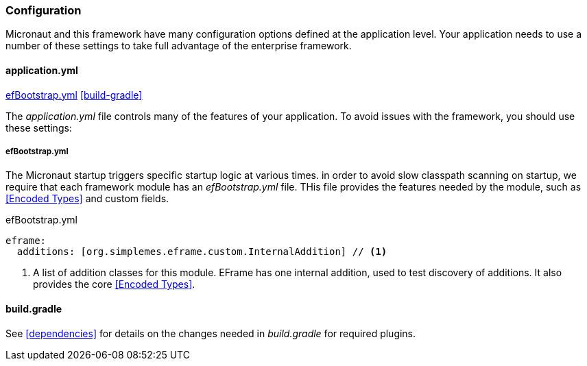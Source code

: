 
=== Configuration

Micronaut and this framework have many configuration options defined at the application level.
Your application needs to use a number of these settings to take full advantage of the
enterprise framework.


==== application.yml

ifeval::["{backend}" != "pdf"]
[inline-toc]#<<efBootstrap.yml>>#
[inline-toc]#<<build-gradle>>#
endif::[]



The _application.yml_ file controls many of the features of your application.
To avoid issues with the framework, you should use these settings:


===== efBootstrap.yml

// TODO: Move this to application.yml?
The Micronaut startup triggers specific startup logic at various times.  in order to avoid slow
classpath scanning on startup, we require that each framework module has an _efBootstrap.yml_ file.
THis file provides the features needed by the module, such as <<Encoded Types>> and custom fields.



[source,yaml]
.efBootstrap.yml
----

eframe:
  additions: [org.simplemes.eframe.custom.InternalAddition] // <.>

----
<.> A list of addition classes for this module.  EFrame has one internal addition, used to test
    discovery of additions.  It also provides the core <<Encoded Types>>.


==== build.gradle

See <<dependencies>> for details on the changes needed in _build.gradle_ for required plugins.

